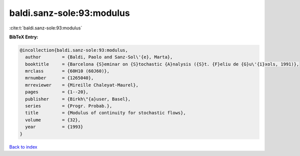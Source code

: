 baldi.sanz-sole:93:modulus
==========================

:cite:t:`baldi.sanz-sole:93:modulus`

**BibTeX Entry:**

.. code-block:: bibtex

   @incollection{baldi.sanz-sole:93:modulus,
     author        = {Baldi, Paolo and Sanz-Sol\'{e}, Marta},
     booktitle     = {Barcelona {S}eminar on {S}tochastic {A}nalysis ({S}t. {F}eliu de {G}u\'{i}xols, 1991)},
     mrclass       = {60H10 (60J60)},
     mrnumber      = {1265040},
     mrreviewer    = {Mireille Chaleyat-Maurel},
     pages         = {1--20},
     publisher     = {Birkh\"{a}user, Basel},
     series        = {Progr. Probab.},
     title         = {Modulus of continuity for stochastic flows},
     volume        = {32},
     year          = {1993}
   }

`Back to index <../By-Cite-Keys.rst>`_
